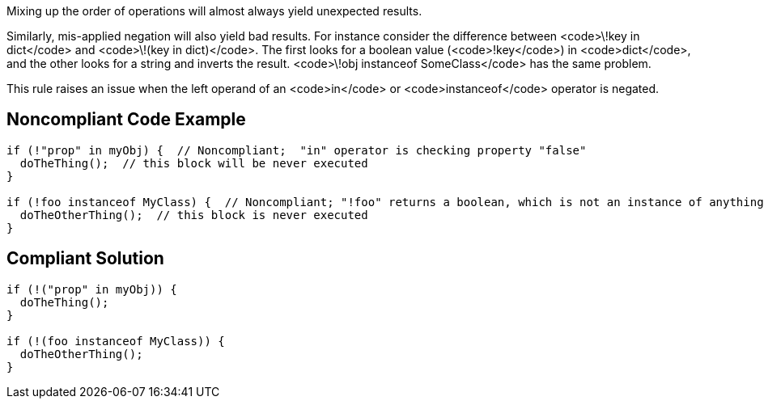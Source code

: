 Mixing up the order of operations will almost always yield unexpected results.

Similarly, mis-applied negation will also yield bad results. For instance consider the difference between <code>\!key in dict</code> and <code>\!(key in dict)</code>. The first looks for a boolean value (<code>!key</code>) in <code>dict</code>, and the other looks for a string and inverts the result. <code>\!obj instanceof SomeClass</code> has the same problem.

This rule raises an issue when the left operand of an <code>in</code> or <code>instanceof</code> operator is negated.


== Noncompliant Code Example

----
if (!"prop" in myObj) {  // Noncompliant;  "in" operator is checking property "false"
  doTheThing();  // this block will be never executed
}

if (!foo instanceof MyClass) {  // Noncompliant; "!foo" returns a boolean, which is not an instance of anything
  doTheOtherThing();  // this block is never executed
}
----


== Compliant Solution

----
if (!("prop" in myObj)) {
  doTheThing();
}

if (!(foo instanceof MyClass)) {
  doTheOtherThing();
}
----


